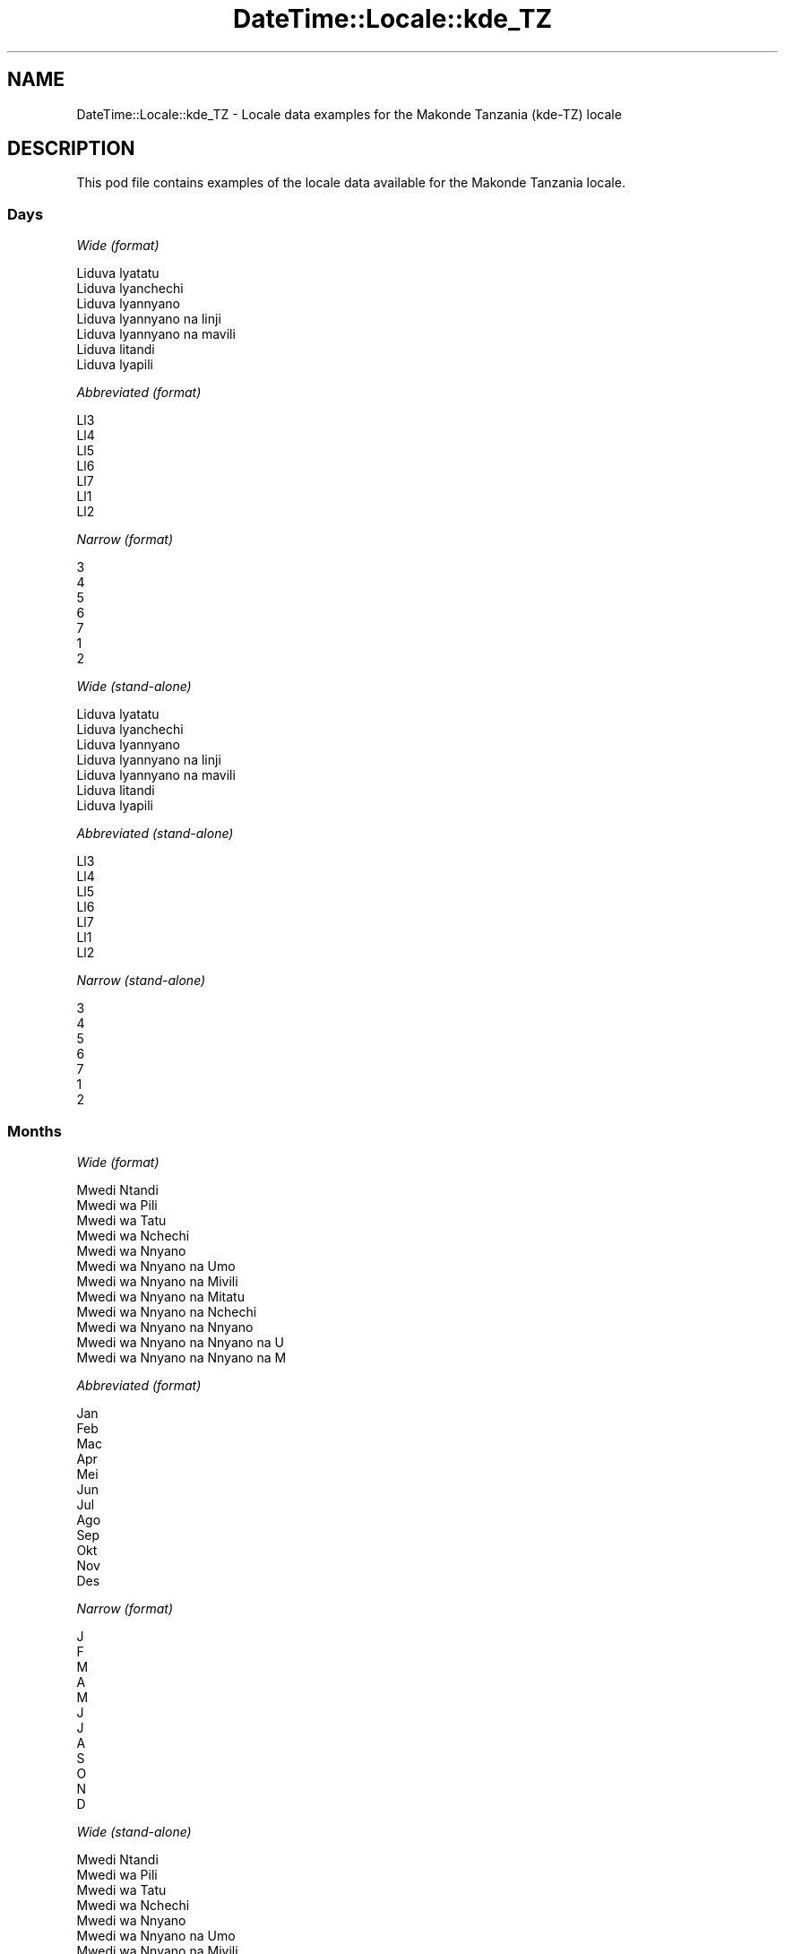 .\" Automatically generated by Pod::Man 4.10 (Pod::Simple 3.35)
.\"
.\" Standard preamble:
.\" ========================================================================
.de Sp \" Vertical space (when we can't use .PP)
.if t .sp .5v
.if n .sp
..
.de Vb \" Begin verbatim text
.ft CW
.nf
.ne \\$1
..
.de Ve \" End verbatim text
.ft R
.fi
..
.\" Set up some character translations and predefined strings.  \*(-- will
.\" give an unbreakable dash, \*(PI will give pi, \*(L" will give a left
.\" double quote, and \*(R" will give a right double quote.  \*(C+ will
.\" give a nicer C++.  Capital omega is used to do unbreakable dashes and
.\" therefore won't be available.  \*(C` and \*(C' expand to `' in nroff,
.\" nothing in troff, for use with C<>.
.tr \(*W-
.ds C+ C\v'-.1v'\h'-1p'\s-2+\h'-1p'+\s0\v'.1v'\h'-1p'
.ie n \{\
.    ds -- \(*W-
.    ds PI pi
.    if (\n(.H=4u)&(1m=24u) .ds -- \(*W\h'-12u'\(*W\h'-12u'-\" diablo 10 pitch
.    if (\n(.H=4u)&(1m=20u) .ds -- \(*W\h'-12u'\(*W\h'-8u'-\"  diablo 12 pitch
.    ds L" ""
.    ds R" ""
.    ds C` ""
.    ds C' ""
'br\}
.el\{\
.    ds -- \|\(em\|
.    ds PI \(*p
.    ds L" ``
.    ds R" ''
.    ds C`
.    ds C'
'br\}
.\"
.\" Escape single quotes in literal strings from groff's Unicode transform.
.ie \n(.g .ds Aq \(aq
.el       .ds Aq '
.\"
.\" If the F register is >0, we'll generate index entries on stderr for
.\" titles (.TH), headers (.SH), subsections (.SS), items (.Ip), and index
.\" entries marked with X<> in POD.  Of course, you'll have to process the
.\" output yourself in some meaningful fashion.
.\"
.\" Avoid warning from groff about undefined register 'F'.
.de IX
..
.nr rF 0
.if \n(.g .if rF .nr rF 1
.if (\n(rF:(\n(.g==0)) \{\
.    if \nF \{\
.        de IX
.        tm Index:\\$1\t\\n%\t"\\$2"
..
.        if !\nF==2 \{\
.            nr % 0
.            nr F 2
.        \}
.    \}
.\}
.rr rF
.\" ========================================================================
.\"
.IX Title "DateTime::Locale::kde_TZ 3"
.TH DateTime::Locale::kde_TZ 3 "2019-03-29" "perl v5.28.0" "User Contributed Perl Documentation"
.\" For nroff, turn off justification.  Always turn off hyphenation; it makes
.\" way too many mistakes in technical documents.
.if n .ad l
.nh
.SH "NAME"
DateTime::Locale::kde_TZ \- Locale data examples for the Makonde Tanzania (kde\-TZ) locale
.SH "DESCRIPTION"
.IX Header "DESCRIPTION"
This pod file contains examples of the locale data available for the
Makonde Tanzania locale.
.SS "Days"
.IX Subsection "Days"
\fIWide (format)\fR
.IX Subsection "Wide (format)"
.PP
.Vb 7
\&  Liduva lyatatu
\&  Liduva lyanchechi
\&  Liduva lyannyano
\&  Liduva lyannyano na linji
\&  Liduva lyannyano na mavili
\&  Liduva litandi
\&  Liduva lyapili
.Ve
.PP
\fIAbbreviated (format)\fR
.IX Subsection "Abbreviated (format)"
.PP
.Vb 7
\&  Ll3
\&  Ll4
\&  Ll5
\&  Ll6
\&  Ll7
\&  Ll1
\&  Ll2
.Ve
.PP
\fINarrow (format)\fR
.IX Subsection "Narrow (format)"
.PP
.Vb 7
\&  3
\&  4
\&  5
\&  6
\&  7
\&  1
\&  2
.Ve
.PP
\fIWide (stand-alone)\fR
.IX Subsection "Wide (stand-alone)"
.PP
.Vb 7
\&  Liduva lyatatu
\&  Liduva lyanchechi
\&  Liduva lyannyano
\&  Liduva lyannyano na linji
\&  Liduva lyannyano na mavili
\&  Liduva litandi
\&  Liduva lyapili
.Ve
.PP
\fIAbbreviated (stand-alone)\fR
.IX Subsection "Abbreviated (stand-alone)"
.PP
.Vb 7
\&  Ll3
\&  Ll4
\&  Ll5
\&  Ll6
\&  Ll7
\&  Ll1
\&  Ll2
.Ve
.PP
\fINarrow (stand-alone)\fR
.IX Subsection "Narrow (stand-alone)"
.PP
.Vb 7
\&  3
\&  4
\&  5
\&  6
\&  7
\&  1
\&  2
.Ve
.SS "Months"
.IX Subsection "Months"
\fIWide (format)\fR
.IX Subsection "Wide (format)"
.PP
.Vb 12
\&  Mwedi Ntandi
\&  Mwedi wa Pili
\&  Mwedi wa Tatu
\&  Mwedi wa Nchechi
\&  Mwedi wa Nnyano
\&  Mwedi wa Nnyano na Umo
\&  Mwedi wa Nnyano na Mivili
\&  Mwedi wa Nnyano na Mitatu
\&  Mwedi wa Nnyano na Nchechi
\&  Mwedi wa Nnyano na Nnyano
\&  Mwedi wa Nnyano na Nnyano na U
\&  Mwedi wa Nnyano na Nnyano na M
.Ve
.PP
\fIAbbreviated (format)\fR
.IX Subsection "Abbreviated (format)"
.PP
.Vb 12
\&  Jan
\&  Feb
\&  Mac
\&  Apr
\&  Mei
\&  Jun
\&  Jul
\&  Ago
\&  Sep
\&  Okt
\&  Nov
\&  Des
.Ve
.PP
\fINarrow (format)\fR
.IX Subsection "Narrow (format)"
.PP
.Vb 12
\&  J
\&  F
\&  M
\&  A
\&  M
\&  J
\&  J
\&  A
\&  S
\&  O
\&  N
\&  D
.Ve
.PP
\fIWide (stand-alone)\fR
.IX Subsection "Wide (stand-alone)"
.PP
.Vb 12
\&  Mwedi Ntandi
\&  Mwedi wa Pili
\&  Mwedi wa Tatu
\&  Mwedi wa Nchechi
\&  Mwedi wa Nnyano
\&  Mwedi wa Nnyano na Umo
\&  Mwedi wa Nnyano na Mivili
\&  Mwedi wa Nnyano na Mitatu
\&  Mwedi wa Nnyano na Nchechi
\&  Mwedi wa Nnyano na Nnyano
\&  Mwedi wa Nnyano na Nnyano na U
\&  Mwedi wa Nnyano na Nnyano na M
.Ve
.PP
\fIAbbreviated (stand-alone)\fR
.IX Subsection "Abbreviated (stand-alone)"
.PP
.Vb 12
\&  Jan
\&  Feb
\&  Mac
\&  Apr
\&  Mei
\&  Jun
\&  Jul
\&  Ago
\&  Sep
\&  Okt
\&  Nov
\&  Des
.Ve
.PP
\fINarrow (stand-alone)\fR
.IX Subsection "Narrow (stand-alone)"
.PP
.Vb 12
\&  J
\&  F
\&  M
\&  A
\&  M
\&  J
\&  J
\&  A
\&  S
\&  O
\&  N
\&  D
.Ve
.SS "Quarters"
.IX Subsection "Quarters"
\fIWide (format)\fR
.IX Subsection "Wide (format)"
.PP
.Vb 4
\&  Lobo 1
\&  Lobo 2
\&  Lobo 3
\&  Lobo 4
.Ve
.PP
\fIAbbreviated (format)\fR
.IX Subsection "Abbreviated (format)"
.PP
.Vb 4
\&  L1
\&  L2
\&  L3
\&  L4
.Ve
.PP
\fINarrow (format)\fR
.IX Subsection "Narrow (format)"
.PP
.Vb 4
\&  1
\&  2
\&  3
\&  4
.Ve
.PP
\fIWide (stand-alone)\fR
.IX Subsection "Wide (stand-alone)"
.PP
.Vb 4
\&  Lobo 1
\&  Lobo 2
\&  Lobo 3
\&  Lobo 4
.Ve
.PP
\fIAbbreviated (stand-alone)\fR
.IX Subsection "Abbreviated (stand-alone)"
.PP
.Vb 4
\&  L1
\&  L2
\&  L3
\&  L4
.Ve
.PP
\fINarrow (stand-alone)\fR
.IX Subsection "Narrow (stand-alone)"
.PP
.Vb 4
\&  1
\&  2
\&  3
\&  4
.Ve
.SS "Eras"
.IX Subsection "Eras"
\fIWide (format)\fR
.IX Subsection "Wide (format)"
.PP
.Vb 2
\&  Akanapawa Yesu
\&  Nankuida Yesu
.Ve
.PP
\fIAbbreviated (format)\fR
.IX Subsection "Abbreviated (format)"
.PP
.Vb 2
\&  AY
\&  NY
.Ve
.PP
\fINarrow (format)\fR
.IX Subsection "Narrow (format)"
.PP
.Vb 2
\&  AY
\&  NY
.Ve
.SS "Date Formats"
.IX Subsection "Date Formats"
\fIFull\fR
.IX Subsection "Full"
.PP
.Vb 3
\&   2008\-02\-05T18:30:30 = Liduva lyanchechi, 5 Mwedi wa Pili 2008
\&   1995\-12\-22T09:05:02 = Liduva lyannyano na mavili, 22 Mwedi wa Nnyano na Nnyano na M 1995
\&  \-0010\-09\-15T04:44:23 = Liduva litandi, 15 Mwedi wa Nnyano na Nchechi \-10
.Ve
.PP
\fILong\fR
.IX Subsection "Long"
.PP
.Vb 3
\&   2008\-02\-05T18:30:30 = 5 Mwedi wa Pili 2008
\&   1995\-12\-22T09:05:02 = 22 Mwedi wa Nnyano na Nnyano na M 1995
\&  \-0010\-09\-15T04:44:23 = 15 Mwedi wa Nnyano na Nchechi \-10
.Ve
.PP
\fIMedium\fR
.IX Subsection "Medium"
.PP
.Vb 3
\&   2008\-02\-05T18:30:30 = 5 Feb 2008
\&   1995\-12\-22T09:05:02 = 22 Des 1995
\&  \-0010\-09\-15T04:44:23 = 15 Sep \-10
.Ve
.PP
\fIShort\fR
.IX Subsection "Short"
.PP
.Vb 3
\&   2008\-02\-05T18:30:30 = 05/02/2008
\&   1995\-12\-22T09:05:02 = 22/12/1995
\&  \-0010\-09\-15T04:44:23 = 15/09/\-10
.Ve
.SS "Time Formats"
.IX Subsection "Time Formats"
\fIFull\fR
.IX Subsection "Full"
.PP
.Vb 3
\&   2008\-02\-05T18:30:30 = 18:30:30 UTC
\&   1995\-12\-22T09:05:02 = 09:05:02 UTC
\&  \-0010\-09\-15T04:44:23 = 04:44:23 UTC
.Ve
.PP
\fILong\fR
.IX Subsection "Long"
.PP
.Vb 3
\&   2008\-02\-05T18:30:30 = 18:30:30 UTC
\&   1995\-12\-22T09:05:02 = 09:05:02 UTC
\&  \-0010\-09\-15T04:44:23 = 04:44:23 UTC
.Ve
.PP
\fIMedium\fR
.IX Subsection "Medium"
.PP
.Vb 3
\&   2008\-02\-05T18:30:30 = 18:30:30
\&   1995\-12\-22T09:05:02 = 09:05:02
\&  \-0010\-09\-15T04:44:23 = 04:44:23
.Ve
.PP
\fIShort\fR
.IX Subsection "Short"
.PP
.Vb 3
\&   2008\-02\-05T18:30:30 = 18:30
\&   1995\-12\-22T09:05:02 = 09:05
\&  \-0010\-09\-15T04:44:23 = 04:44
.Ve
.SS "Datetime Formats"
.IX Subsection "Datetime Formats"
\fIFull\fR
.IX Subsection "Full"
.PP
.Vb 3
\&   2008\-02\-05T18:30:30 = Liduva lyanchechi, 5 Mwedi wa Pili 2008 18:30:30 UTC
\&   1995\-12\-22T09:05:02 = Liduva lyannyano na mavili, 22 Mwedi wa Nnyano na Nnyano na M 1995 09:05:02 UTC
\&  \-0010\-09\-15T04:44:23 = Liduva litandi, 15 Mwedi wa Nnyano na Nchechi \-10 04:44:23 UTC
.Ve
.PP
\fILong\fR
.IX Subsection "Long"
.PP
.Vb 3
\&   2008\-02\-05T18:30:30 = 5 Mwedi wa Pili 2008 18:30:30 UTC
\&   1995\-12\-22T09:05:02 = 22 Mwedi wa Nnyano na Nnyano na M 1995 09:05:02 UTC
\&  \-0010\-09\-15T04:44:23 = 15 Mwedi wa Nnyano na Nchechi \-10 04:44:23 UTC
.Ve
.PP
\fIMedium\fR
.IX Subsection "Medium"
.PP
.Vb 3
\&   2008\-02\-05T18:30:30 = 5 Feb 2008 18:30:30
\&   1995\-12\-22T09:05:02 = 22 Des 1995 09:05:02
\&  \-0010\-09\-15T04:44:23 = 15 Sep \-10 04:44:23
.Ve
.PP
\fIShort\fR
.IX Subsection "Short"
.PP
.Vb 3
\&   2008\-02\-05T18:30:30 = 05/02/2008 18:30
\&   1995\-12\-22T09:05:02 = 22/12/1995 09:05
\&  \-0010\-09\-15T04:44:23 = 15/09/\-10 04:44
.Ve
.SS "Available Formats"
.IX Subsection "Available Formats"
\fIBh (h B)\fR
.IX Subsection "Bh (h B)"
.PP
.Vb 3
\&   2008\-02\-05T18:30:30 = 6 B
\&   1995\-12\-22T09:05:02 = 9 B
\&  \-0010\-09\-15T04:44:23 = 4 B
.Ve
.PP
\fIBhm (h:mm B)\fR
.IX Subsection "Bhm (h:mm B)"
.PP
.Vb 3
\&   2008\-02\-05T18:30:30 = 6:30 B
\&   1995\-12\-22T09:05:02 = 9:05 B
\&  \-0010\-09\-15T04:44:23 = 4:44 B
.Ve
.PP
\fIBhms (h:mm:ss B)\fR
.IX Subsection "Bhms (h:mm:ss B)"
.PP
.Vb 3
\&   2008\-02\-05T18:30:30 = 6:30:30 B
\&   1995\-12\-22T09:05:02 = 9:05:02 B
\&  \-0010\-09\-15T04:44:23 = 4:44:23 B
.Ve
.PP
\fIE (ccc)\fR
.IX Subsection "E (ccc)"
.PP
.Vb 3
\&   2008\-02\-05T18:30:30 = Ll4
\&   1995\-12\-22T09:05:02 = Ll7
\&  \-0010\-09\-15T04:44:23 = Ll1
.Ve
.PP
\fIEBhm (E h:mm B)\fR
.IX Subsection "EBhm (E h:mm B)"
.PP
.Vb 3
\&   2008\-02\-05T18:30:30 = Ll4 6:30 B
\&   1995\-12\-22T09:05:02 = Ll7 9:05 B
\&  \-0010\-09\-15T04:44:23 = Ll1 4:44 B
.Ve
.PP
\fIEBhms (E h:mm:ss B)\fR
.IX Subsection "EBhms (E h:mm:ss B)"
.PP
.Vb 3
\&   2008\-02\-05T18:30:30 = Ll4 6:30:30 B
\&   1995\-12\-22T09:05:02 = Ll7 9:05:02 B
\&  \-0010\-09\-15T04:44:23 = Ll1 4:44:23 B
.Ve
.PP
\fIEHm (E HH:mm)\fR
.IX Subsection "EHm (E HH:mm)"
.PP
.Vb 3
\&   2008\-02\-05T18:30:30 = Ll4 18:30
\&   1995\-12\-22T09:05:02 = Ll7 09:05
\&  \-0010\-09\-15T04:44:23 = Ll1 04:44
.Ve
.PP
\fIEHms (E HH:mm:ss)\fR
.IX Subsection "EHms (E HH:mm:ss)"
.PP
.Vb 3
\&   2008\-02\-05T18:30:30 = Ll4 18:30:30
\&   1995\-12\-22T09:05:02 = Ll7 09:05:02
\&  \-0010\-09\-15T04:44:23 = Ll1 04:44:23
.Ve
.PP
\fIEd (d, E)\fR
.IX Subsection "Ed (d, E)"
.PP
.Vb 3
\&   2008\-02\-05T18:30:30 = 5, Ll4
\&   1995\-12\-22T09:05:02 = 22, Ll7
\&  \-0010\-09\-15T04:44:23 = 15, Ll1
.Ve
.PP
\fIEhm (E h:mm a)\fR
.IX Subsection "Ehm (E h:mm a)"
.PP
.Vb 3
\&   2008\-02\-05T18:30:30 = Ll4 6:30 Chilo
\&   1995\-12\-22T09:05:02 = Ll7 9:05 Muhi
\&  \-0010\-09\-15T04:44:23 = Ll1 4:44 Muhi
.Ve
.PP
\fIEhms (E h:mm:ss a)\fR
.IX Subsection "Ehms (E h:mm:ss a)"
.PP
.Vb 3
\&   2008\-02\-05T18:30:30 = Ll4 6:30:30 Chilo
\&   1995\-12\-22T09:05:02 = Ll7 9:05:02 Muhi
\&  \-0010\-09\-15T04:44:23 = Ll1 4:44:23 Muhi
.Ve
.PP
\fIGy (G y)\fR
.IX Subsection "Gy (G y)"
.PP
.Vb 3
\&   2008\-02\-05T18:30:30 = NY 2008
\&   1995\-12\-22T09:05:02 = NY 1995
\&  \-0010\-09\-15T04:44:23 = AY \-10
.Ve
.PP
\fIGyMMM (G y \s-1MMM\s0)\fR
.IX Subsection "GyMMM (G y MMM)"
.PP
.Vb 3
\&   2008\-02\-05T18:30:30 = NY 2008 Feb
\&   1995\-12\-22T09:05:02 = NY 1995 Des
\&  \-0010\-09\-15T04:44:23 = AY \-10 Sep
.Ve
.PP
\fIGyMMMEd (G y \s-1MMM\s0 d, E)\fR
.IX Subsection "GyMMMEd (G y MMM d, E)"
.PP
.Vb 3
\&   2008\-02\-05T18:30:30 = NY 2008 Feb 5, Ll4
\&   1995\-12\-22T09:05:02 = NY 1995 Des 22, Ll7
\&  \-0010\-09\-15T04:44:23 = AY \-10 Sep 15, Ll1
.Ve
.PP
\fIGyMMMd (G y \s-1MMM\s0 d)\fR
.IX Subsection "GyMMMd (G y MMM d)"
.PP
.Vb 3
\&   2008\-02\-05T18:30:30 = NY 2008 Feb 5
\&   1995\-12\-22T09:05:02 = NY 1995 Des 22
\&  \-0010\-09\-15T04:44:23 = AY \-10 Sep 15
.Ve
.PP
\fIH (\s-1HH\s0)\fR
.IX Subsection "H (HH)"
.PP
.Vb 3
\&   2008\-02\-05T18:30:30 = 18
\&   1995\-12\-22T09:05:02 = 09
\&  \-0010\-09\-15T04:44:23 = 04
.Ve
.PP
\fIHm (HH:mm)\fR
.IX Subsection "Hm (HH:mm)"
.PP
.Vb 3
\&   2008\-02\-05T18:30:30 = 18:30
\&   1995\-12\-22T09:05:02 = 09:05
\&  \-0010\-09\-15T04:44:23 = 04:44
.Ve
.PP
\fIHms (HH:mm:ss)\fR
.IX Subsection "Hms (HH:mm:ss)"
.PP
.Vb 3
\&   2008\-02\-05T18:30:30 = 18:30:30
\&   1995\-12\-22T09:05:02 = 09:05:02
\&  \-0010\-09\-15T04:44:23 = 04:44:23
.Ve
.PP
\fIHmsv (HH:mm:ss v)\fR
.IX Subsection "Hmsv (HH:mm:ss v)"
.PP
.Vb 3
\&   2008\-02\-05T18:30:30 = 18:30:30 UTC
\&   1995\-12\-22T09:05:02 = 09:05:02 UTC
\&  \-0010\-09\-15T04:44:23 = 04:44:23 UTC
.Ve
.PP
\fIHmv (HH:mm v)\fR
.IX Subsection "Hmv (HH:mm v)"
.PP
.Vb 3
\&   2008\-02\-05T18:30:30 = 18:30 UTC
\&   1995\-12\-22T09:05:02 = 09:05 UTC
\&  \-0010\-09\-15T04:44:23 = 04:44 UTC
.Ve
.PP
\fIM (L)\fR
.IX Subsection "M (L)"
.PP
.Vb 3
\&   2008\-02\-05T18:30:30 = 2
\&   1995\-12\-22T09:05:02 = 12
\&  \-0010\-09\-15T04:44:23 = 9
.Ve
.PP
\fIMEd (E, M/d)\fR
.IX Subsection "MEd (E, M/d)"
.PP
.Vb 3
\&   2008\-02\-05T18:30:30 = Ll4, 2/5
\&   1995\-12\-22T09:05:02 = Ll7, 12/22
\&  \-0010\-09\-15T04:44:23 = Ll1, 9/15
.Ve
.PP
\fI\s-1MMM\s0 (\s-1LLL\s0)\fR
.IX Subsection "MMM (LLL)"
.PP
.Vb 3
\&   2008\-02\-05T18:30:30 = Feb
\&   1995\-12\-22T09:05:02 = Des
\&  \-0010\-09\-15T04:44:23 = Sep
.Ve
.PP
\fIMMMEd (E, \s-1MMM\s0 d)\fR
.IX Subsection "MMMEd (E, MMM d)"
.PP
.Vb 3
\&   2008\-02\-05T18:30:30 = Ll4, Feb 5
\&   1995\-12\-22T09:05:02 = Ll7, Des 22
\&  \-0010\-09\-15T04:44:23 = Ll1, Sep 15
.Ve
.PP
\fIMMMMEd (E, \s-1MMMM\s0 d)\fR
.IX Subsection "MMMMEd (E, MMMM d)"
.PP
.Vb 3
\&   2008\-02\-05T18:30:30 = Ll4, Mwedi wa Pili 5
\&   1995\-12\-22T09:05:02 = Ll7, Mwedi wa Nnyano na Nnyano na M 22
\&  \-0010\-09\-15T04:44:23 = Ll1, Mwedi wa Nnyano na Nchechi 15
.Ve
.PP
\fIMMMMW-count-other ('week' W 'of' \s-1MMMM\s0)\fR
.IX Subsection "MMMMW-count-other ('week' W 'of' MMMM)"
.PP
.Vb 3
\&   2008\-02\-05T18:30:30 = week 1 of Mwedi wa Pili
\&   1995\-12\-22T09:05:02 = week 3 of Mwedi wa Nnyano na Nnyano na M
\&  \-0010\-09\-15T04:44:23 = week 2 of Mwedi wa Nnyano na Nchechi
.Ve
.PP
\fIMMMMd (\s-1MMMM\s0 d)\fR
.IX Subsection "MMMMd (MMMM d)"
.PP
.Vb 3
\&   2008\-02\-05T18:30:30 = Mwedi wa Pili 5
\&   1995\-12\-22T09:05:02 = Mwedi wa Nnyano na Nnyano na M 22
\&  \-0010\-09\-15T04:44:23 = Mwedi wa Nnyano na Nchechi 15
.Ve
.PP
\fIMMMd (\s-1MMM\s0 d)\fR
.IX Subsection "MMMd (MMM d)"
.PP
.Vb 3
\&   2008\-02\-05T18:30:30 = Feb 5
\&   1995\-12\-22T09:05:02 = Des 22
\&  \-0010\-09\-15T04:44:23 = Sep 15
.Ve
.PP
\fIMd (M/d)\fR
.IX Subsection "Md (M/d)"
.PP
.Vb 3
\&   2008\-02\-05T18:30:30 = 2/5
\&   1995\-12\-22T09:05:02 = 12/22
\&  \-0010\-09\-15T04:44:23 = 9/15
.Ve
.PP
\fId (d)\fR
.IX Subsection "d (d)"
.PP
.Vb 3
\&   2008\-02\-05T18:30:30 = 5
\&   1995\-12\-22T09:05:02 = 22
\&  \-0010\-09\-15T04:44:23 = 15
.Ve
.PP
\fIh (h a)\fR
.IX Subsection "h (h a)"
.PP
.Vb 3
\&   2008\-02\-05T18:30:30 = 6 Chilo
\&   1995\-12\-22T09:05:02 = 9 Muhi
\&  \-0010\-09\-15T04:44:23 = 4 Muhi
.Ve
.PP
\fIhm (h:mm a)\fR
.IX Subsection "hm (h:mm a)"
.PP
.Vb 3
\&   2008\-02\-05T18:30:30 = 6:30 Chilo
\&   1995\-12\-22T09:05:02 = 9:05 Muhi
\&  \-0010\-09\-15T04:44:23 = 4:44 Muhi
.Ve
.PP
\fIhms (h:mm:ss a)\fR
.IX Subsection "hms (h:mm:ss a)"
.PP
.Vb 3
\&   2008\-02\-05T18:30:30 = 6:30:30 Chilo
\&   1995\-12\-22T09:05:02 = 9:05:02 Muhi
\&  \-0010\-09\-15T04:44:23 = 4:44:23 Muhi
.Ve
.PP
\fIhmsv (h:mm:ss a v)\fR
.IX Subsection "hmsv (h:mm:ss a v)"
.PP
.Vb 3
\&   2008\-02\-05T18:30:30 = 6:30:30 Chilo UTC
\&   1995\-12\-22T09:05:02 = 9:05:02 Muhi UTC
\&  \-0010\-09\-15T04:44:23 = 4:44:23 Muhi UTC
.Ve
.PP
\fIhmv (h:mm a v)\fR
.IX Subsection "hmv (h:mm a v)"
.PP
.Vb 3
\&   2008\-02\-05T18:30:30 = 6:30 Chilo UTC
\&   1995\-12\-22T09:05:02 = 9:05 Muhi UTC
\&  \-0010\-09\-15T04:44:23 = 4:44 Muhi UTC
.Ve
.PP
\fIms (mm:ss)\fR
.IX Subsection "ms (mm:ss)"
.PP
.Vb 3
\&   2008\-02\-05T18:30:30 = 30:30
\&   1995\-12\-22T09:05:02 = 05:02
\&  \-0010\-09\-15T04:44:23 = 44:23
.Ve
.PP
\fIy (y)\fR
.IX Subsection "y (y)"
.PP
.Vb 3
\&   2008\-02\-05T18:30:30 = 2008
\&   1995\-12\-22T09:05:02 = 1995
\&  \-0010\-09\-15T04:44:23 = \-10
.Ve
.PP
\fIyM (M/y)\fR
.IX Subsection "yM (M/y)"
.PP
.Vb 3
\&   2008\-02\-05T18:30:30 = 2/2008
\&   1995\-12\-22T09:05:02 = 12/1995
\&  \-0010\-09\-15T04:44:23 = 9/\-10
.Ve
.PP
\fIyMEd (E, M/d/y)\fR
.IX Subsection "yMEd (E, M/d/y)"
.PP
.Vb 3
\&   2008\-02\-05T18:30:30 = Ll4, 2/5/2008
\&   1995\-12\-22T09:05:02 = Ll7, 12/22/1995
\&  \-0010\-09\-15T04:44:23 = Ll1, 9/15/\-10
.Ve
.PP
\fIyMMM (\s-1MMM\s0 y)\fR
.IX Subsection "yMMM (MMM y)"
.PP
.Vb 3
\&   2008\-02\-05T18:30:30 = Feb 2008
\&   1995\-12\-22T09:05:02 = Des 1995
\&  \-0010\-09\-15T04:44:23 = Sep \-10
.Ve
.PP
\fIyMMMEd (E, \s-1MMM\s0 d, y)\fR
.IX Subsection "yMMMEd (E, MMM d, y)"
.PP
.Vb 3
\&   2008\-02\-05T18:30:30 = Ll4, Feb 5, 2008
\&   1995\-12\-22T09:05:02 = Ll7, Des 22, 1995
\&  \-0010\-09\-15T04:44:23 = Ll1, Sep 15, \-10
.Ve
.PP
\fIyMMMM (\s-1MMMM\s0 y)\fR
.IX Subsection "yMMMM (MMMM y)"
.PP
.Vb 3
\&   2008\-02\-05T18:30:30 = Mwedi wa Pili 2008
\&   1995\-12\-22T09:05:02 = Mwedi wa Nnyano na Nnyano na M 1995
\&  \-0010\-09\-15T04:44:23 = Mwedi wa Nnyano na Nchechi \-10
.Ve
.PP
\fIyMMMd (y \s-1MMM\s0 d)\fR
.IX Subsection "yMMMd (y MMM d)"
.PP
.Vb 3
\&   2008\-02\-05T18:30:30 = 2008 Feb 5
\&   1995\-12\-22T09:05:02 = 1995 Des 22
\&  \-0010\-09\-15T04:44:23 = \-10 Sep 15
.Ve
.PP
\fIyMd (y\-MM-dd)\fR
.IX Subsection "yMd (y-MM-dd)"
.PP
.Vb 3
\&   2008\-02\-05T18:30:30 = 2008\-02\-05
\&   1995\-12\-22T09:05:02 = 1995\-12\-22
\&  \-0010\-09\-15T04:44:23 = \-10\-09\-15
.Ve
.PP
\fIyQQQ (\s-1QQQ\s0 y)\fR
.IX Subsection "yQQQ (QQQ y)"
.PP
.Vb 3
\&   2008\-02\-05T18:30:30 = L1 2008
\&   1995\-12\-22T09:05:02 = L4 1995
\&  \-0010\-09\-15T04:44:23 = L3 \-10
.Ve
.PP
\fIyQQQQ (\s-1QQQQ\s0 y)\fR
.IX Subsection "yQQQQ (QQQQ y)"
.PP
.Vb 3
\&   2008\-02\-05T18:30:30 = Lobo 1 2008
\&   1995\-12\-22T09:05:02 = Lobo 4 1995
\&  \-0010\-09\-15T04:44:23 = Lobo 3 \-10
.Ve
.PP
\fIyw-count-other ('week' w 'of' Y)\fR
.IX Subsection "yw-count-other ('week' w 'of' Y)"
.PP
.Vb 3
\&   2008\-02\-05T18:30:30 = week 6 of 2008
\&   1995\-12\-22T09:05:02 = week 51 of 1995
\&  \-0010\-09\-15T04:44:23 = week 37 of \-10
.Ve
.SS "Miscellaneous"
.IX Subsection "Miscellaneous"
\fIPrefers 24 hour time?\fR
.IX Subsection "Prefers 24 hour time?"
.PP
Yes
.PP
\fILocal first day of the week\fR
.IX Subsection "Local first day of the week"
.PP
1 (Liduva lyatatu)
.SH "SUPPORT"
.IX Header "SUPPORT"
See DateTime::Locale.
